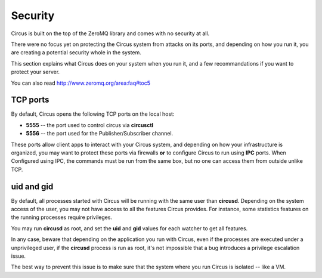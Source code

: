 .. _security:

Security
========

Circus is built on the top of the ZeroMQ library and comes with no security
at all.

There were no focus yet on protecting the Circus system from attacks on its
ports, and depending on how you run it, you are creating a potential security
whole in the system.

This section explains what Circus does on your system when you run it, and
a few recommandations if you want to protect your server.

You can also read http://www.zeromq.org/area:faq#toc5


TCP ports
---------

By default, Circus opens the following TCP ports on the local host:

- **5555** -- the port used to control circus via **circusctl**
- **5556** -- the port used for the Publisher/Subscriber channel.

These ports allow client apps to interact with your Circus system, and
depending on how your infrastructure is organized, you may want to protect
these ports via firewalls **or** to configure Circus to run using **IPC**
ports. When Configured using IPC, the commands must be run from the same
box, but no one can access them from outside unlike TCP.


uid and gid
-----------

By default, all processes started with Circus will be running with the
same user than **circusd**. Depending on the system access of the user,
you may not have access to all the features Circus provides. For instance,
some statistics features on the running processes require privileges.

You may run **circusd** as root, and set the **uid** and **gid** values
for each watcher to get all features.

In any case, beware that depending on the application you run with Circus,
even if the processes are executed under a unprivileged user, if the
**circusd** process is run as root, it's not impossible that a bug
introduces a privilege escalation issue.

The best way to prevent this issue is to make sure that the system where
you run Circus is isolated -- like a VM.

